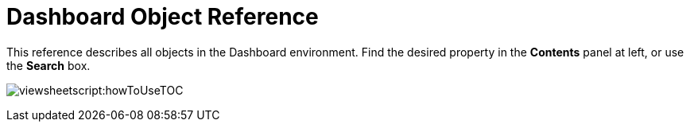 = Dashboard Object Reference

This reference describes all objects in the Dashboard environment. Find the desired property in the *Contents* panel at left, or use the *Search* box.

image:viewsheetscript:howToUseTOC.png[]